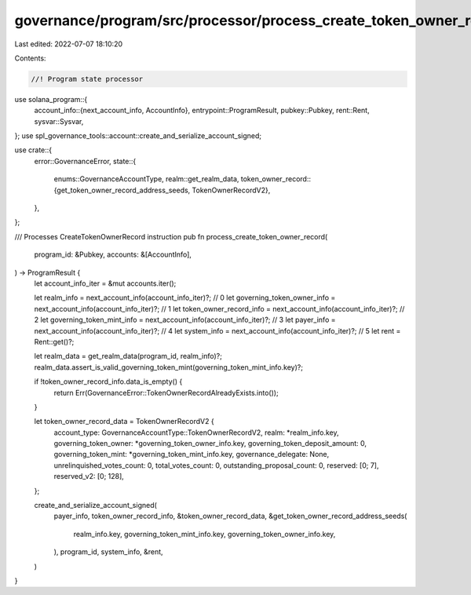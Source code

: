 governance/program/src/processor/process_create_token_owner_record.rs
=====================================================================

Last edited: 2022-07-07 18:10:20

Contents:

.. code-block:: rs

    //! Program state processor

use solana_program::{
    account_info::{next_account_info, AccountInfo},
    entrypoint::ProgramResult,
    pubkey::Pubkey,
    rent::Rent,
    sysvar::Sysvar,
};
use spl_governance_tools::account::create_and_serialize_account_signed;

use crate::{
    error::GovernanceError,
    state::{
        enums::GovernanceAccountType,
        realm::get_realm_data,
        token_owner_record::{get_token_owner_record_address_seeds, TokenOwnerRecordV2},
    },
};

/// Processes CreateTokenOwnerRecord instruction
pub fn process_create_token_owner_record(
    program_id: &Pubkey,
    accounts: &[AccountInfo],
) -> ProgramResult {
    let account_info_iter = &mut accounts.iter();

    let realm_info = next_account_info(account_info_iter)?; // 0
    let governing_token_owner_info = next_account_info(account_info_iter)?; // 1
    let token_owner_record_info = next_account_info(account_info_iter)?; // 2
    let governing_token_mint_info = next_account_info(account_info_iter)?; // 3
    let payer_info = next_account_info(account_info_iter)?; // 4
    let system_info = next_account_info(account_info_iter)?; // 5
    let rent = Rent::get()?;

    let realm_data = get_realm_data(program_id, realm_info)?;
    realm_data.assert_is_valid_governing_token_mint(governing_token_mint_info.key)?;

    if !token_owner_record_info.data_is_empty() {
        return Err(GovernanceError::TokenOwnerRecordAlreadyExists.into());
    }

    let token_owner_record_data = TokenOwnerRecordV2 {
        account_type: GovernanceAccountType::TokenOwnerRecordV2,
        realm: *realm_info.key,
        governing_token_owner: *governing_token_owner_info.key,
        governing_token_deposit_amount: 0,
        governing_token_mint: *governing_token_mint_info.key,
        governance_delegate: None,
        unrelinquished_votes_count: 0,
        total_votes_count: 0,
        outstanding_proposal_count: 0,
        reserved: [0; 7],
        reserved_v2: [0; 128],
    };

    create_and_serialize_account_signed(
        payer_info,
        token_owner_record_info,
        &token_owner_record_data,
        &get_token_owner_record_address_seeds(
            realm_info.key,
            governing_token_mint_info.key,
            governing_token_owner_info.key,
        ),
        program_id,
        system_info,
        &rent,
    )
}


